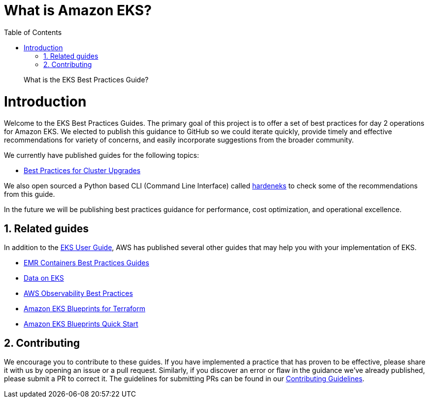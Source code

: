 //!!NODE_ROOT <chapter>
[."topic"]
[[what-is-service,what-is-service.title]]
= What is Amazon EKS?
:doctype: book
:sectnums:
:toc: left
:icons: font
:experimental:
:idprefix:
:idseparator: -
:sourcedir: .
:info_doctype: chapter
:info_title: What is the EKS Best Practices Guide?
:info_abstract: What is the EKS Best Practices Guide?

[abstract]
--
What is the EKS Best Practices Guide?
--
# Introduction
Welcome to the EKS Best Practices Guides.  The primary goal of this project is to offer a set of best practices for day 2 operations for Amazon EKS. We elected to publish this guidance to GitHub so we could iterate quickly, provide timely and effective recommendations for variety of concerns, and easily incorporate suggestions from the broader community.  

We currently have published guides for the following topics: 

* <<cluster-upgrades,Best Practices for Cluster Upgrades>>

We also open sourced a Python based CLI (Command Line Interface) called https://github.com/aws-samples/hardeneks[hardeneks] to check some of the recommendations from this guide.

In the future we will be publishing best practices guidance for performance, cost optimization, and operational excellence. 

## Related guides
In addition to the https://docs.aws.amazon.com/eks/latest/userguide/what-is-eks.html[EKS User Guide], AWS has published several other guides that may help you with your implementation of EKS.

* https://aws.github.io/aws-emr-containers-best-practices/[EMR Containers Best Practices Guides]
* https://awslabs.github.io/data-on-eks/[Data on EKS]
* https://aws-observability.github.io/observability-best-practices/[AWS Observability Best Practices]
* https://aws-ia.github.io/terraform-aws-eks-blueprints/[Amazon EKS Blueprints for Terraform]
* https://aws-quickstart.github.io/cdk-eks-blueprints/[Amazon EKS Blueprints Quick Start]

## Contributing
We encourage you to contribute to these guides. If you have implemented a practice that has proven to be effective, please share it with us by opening an issue or a pull request. Similarly, if you discover an error or flaw in the guidance we've already published, please submit a PR to correct it. The guidelines for submitting PRs can be found in our https://github.com/aws/aws-eks-best-practices/blob/master/CONTRIBUTING.md[Contributing Guidelines].